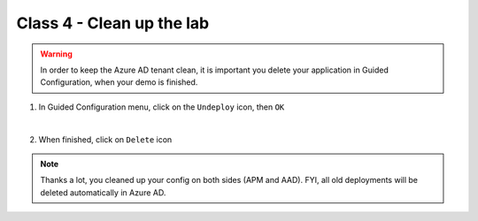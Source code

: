 Class 4 - Clean up the lab
##########################

.. warning :: In order to keep the Azure AD tenant clean, it is important you delete your application in Guided Configuration, when your demo is finished.

#. In Guided Configuration menu, click on the ``Undeploy`` icon, then ``OK``

   .. image:: ./pictures/undeploy.png
      :align: center 
   |

#. When finished, click on ``Delete`` icon

   .. image:: ./pictures/delete.png
      :align: center


.. note :: Thanks a lot, you cleaned up your config on both sides (APM and AAD). FYI, all old deployments will be deleted automatically in Azure AD.
